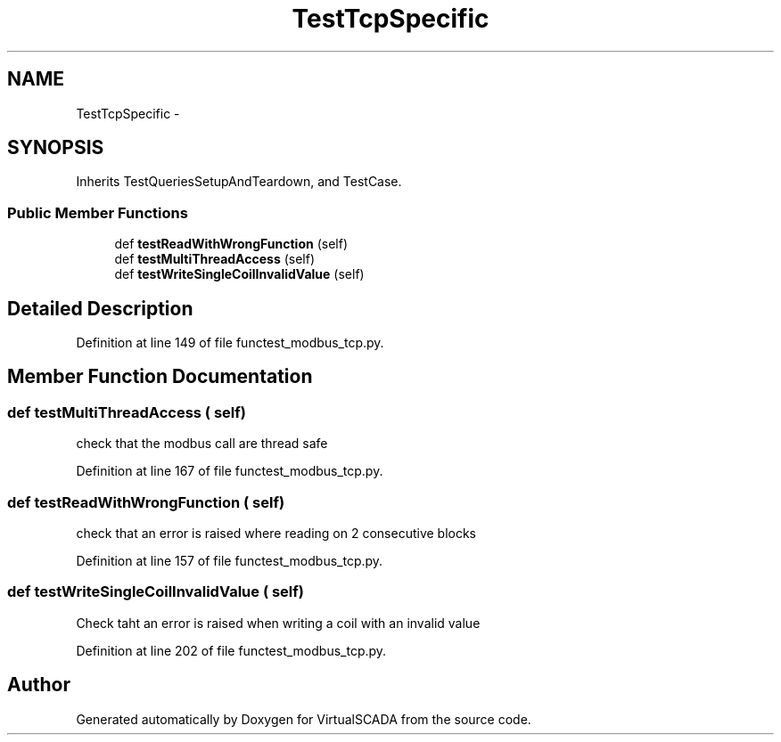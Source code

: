 .TH "TestTcpSpecific" 3 "Tue Apr 14 2015" "Version 1.0" "VirtualSCADA" \" -*- nroff -*-
.ad l
.nh
.SH NAME
TestTcpSpecific \- 
.SH SYNOPSIS
.br
.PP
.PP
Inherits TestQueriesSetupAndTeardown, and TestCase\&.
.SS "Public Member Functions"

.in +1c
.ti -1c
.RI "def \fBtestReadWithWrongFunction\fP (self)"
.br
.ti -1c
.RI "def \fBtestMultiThreadAccess\fP (self)"
.br
.ti -1c
.RI "def \fBtestWriteSingleCoilInvalidValue\fP (self)"
.br
.in -1c
.SH "Detailed Description"
.PP 
Definition at line 149 of file functest_modbus_tcp\&.py\&.
.SH "Member Function Documentation"
.PP 
.SS "def testMultiThreadAccess ( self)"

.PP
.nf
check that the modbus call are thread safe
.fi
.PP
 
.PP
Definition at line 167 of file functest_modbus_tcp\&.py\&.
.SS "def testReadWithWrongFunction ( self)"

.PP
.nf
check that an error is raised where reading on 2 consecutive blocks
.fi
.PP
 
.PP
Definition at line 157 of file functest_modbus_tcp\&.py\&.
.SS "def testWriteSingleCoilInvalidValue ( self)"

.PP
.nf
Check taht an error is raised when writing a coil with an invalid value
.fi
.PP
 
.PP
Definition at line 202 of file functest_modbus_tcp\&.py\&.

.SH "Author"
.PP 
Generated automatically by Doxygen for VirtualSCADA from the source code\&.
